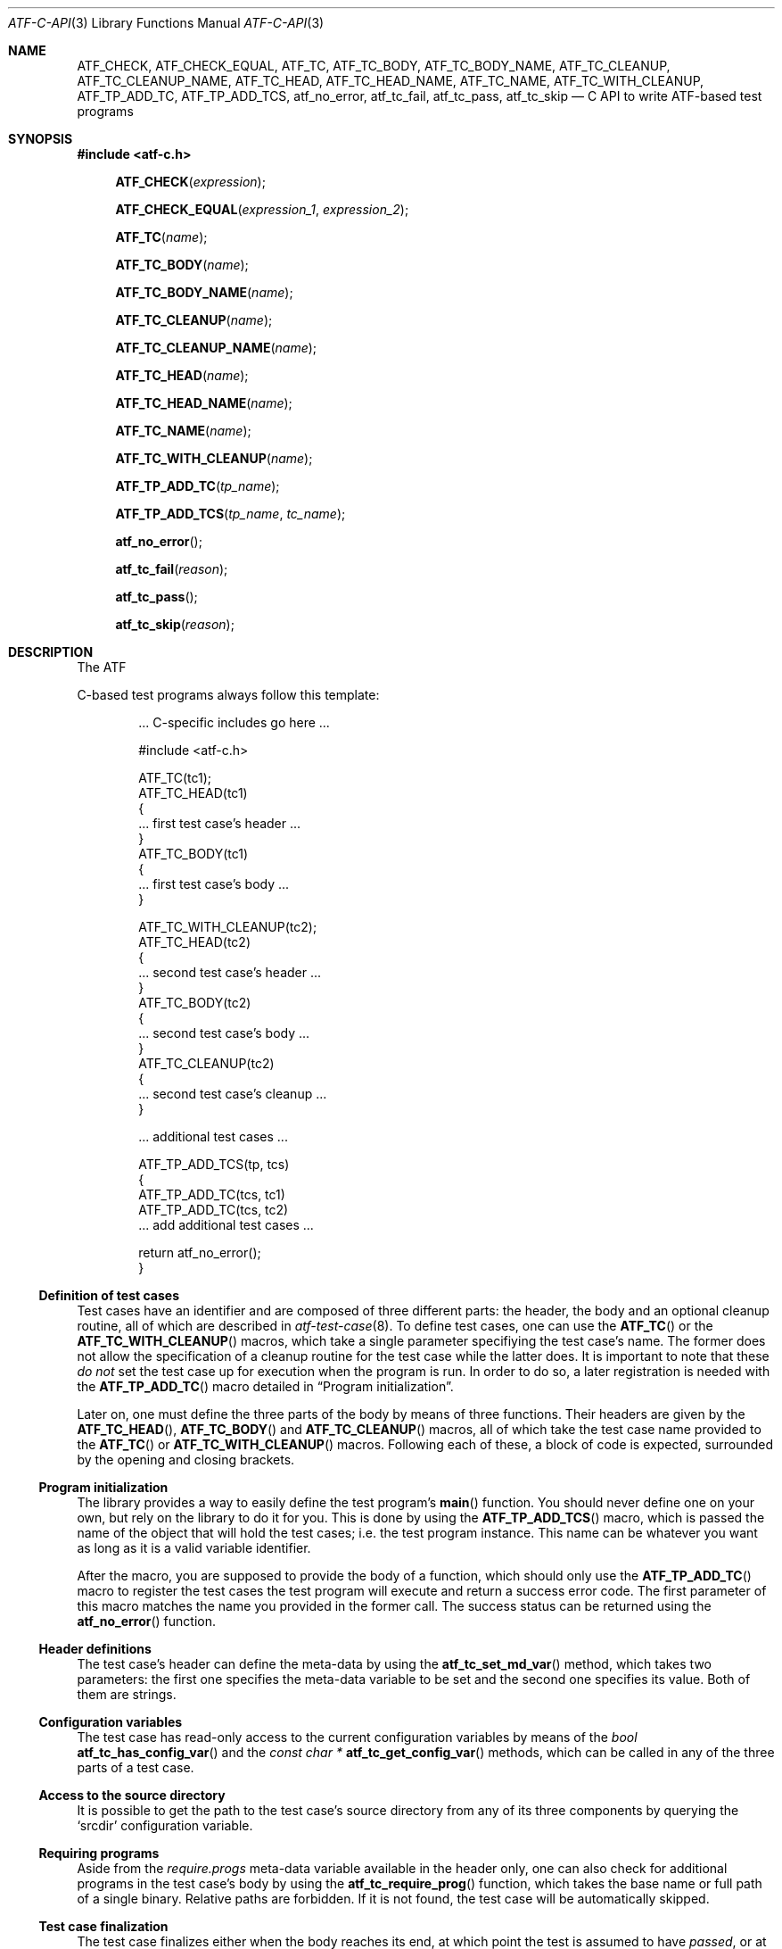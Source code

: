 .\"
.\" Automated Testing Framework (atf)
.\"
.\" Copyright (c) 2008 The NetBSD Foundation, Inc.
.\" All rights reserved.
.\"
.\" Redistribution and use in source and binary forms, with or without
.\" modification, are permitted provided that the following conditions
.\" are met:
.\" 1. Redistributions of source code must retain the above copyright
.\"    notice, this list of conditions and the following disclaimer.
.\" 2. Redistributions in binary form must reproduce the above copyright
.\"    notice, this list of conditions and the following disclaimer in the
.\"    documentation and/or other materials provided with the distribution.
.\" 3. All advertising materials mentioning features or use of this
.\"    software must display the following acknowledgement:
.\"        This product includes software developed by the NetBSD
.\"        Foundation, Inc. and its contributors.
.\" 4. Neither the name of The NetBSD Foundation nor the names of its
.\"    contributors may be used to endorse or promote products derived
.\"    from this software without specific prior written permission.
.\"
.\" THIS SOFTWARE IS PROVIDED BY THE NETBSD FOUNDATION, INC. AND
.\" CONTRIBUTORS ``AS IS'' AND ANY EXPRESS OR IMPLIED WARRANTIES,
.\" INCLUDING, BUT NOT LIMITED TO, THE IMPLIED WARRANTIES OF
.\" MERCHANTABILITY AND FITNESS FOR A PARTICULAR PURPOSE ARE DISCLAIMED.
.\" IN NO EVENT SHALL THE FOUNDATION OR CONTRIBUTORS BE LIABLE FOR ANY
.\" DIRECT, INDIRECT, INCIDENTAL, SPECIAL, EXEMPLARY, OR CONSEQUENTIAL
.\" DAMAGES (INCLUDING, BUT NOT LIMITED TO, PROCUREMENT OF SUBSTITUTE
.\" GOODS OR SERVICES; LOSS OF USE, DATA, OR PROFITS; OR BUSINESS
.\" INTERRUPTION) HOWEVER CAUSED AND ON ANY THEORY OF LIABILITY, WHETHER
.\" IN CONTRACT, STRICT LIABILITY, OR TORT (INCLUDING NEGLIGENCE OR
.\" OTHERWISE) ARISING IN ANY WAY OUT OF THE USE OF THIS SOFTWARE, EVEN
.\" IF ADVISED OF THE POSSIBILITY OF SUCH DAMAGE.
.\"
.Dd April 26, 2008
.Dt ATF-C-API 3
.Os
.Sh NAME
.Nm ATF_CHECK ,
.Nm ATF_CHECK_EQUAL ,
.Nm ATF_TC ,
.Nm ATF_TC_BODY ,
.Nm ATF_TC_BODY_NAME ,
.Nm ATF_TC_CLEANUP ,
.Nm ATF_TC_CLEANUP_NAME ,
.Nm ATF_TC_HEAD ,
.Nm ATF_TC_HEAD_NAME ,
.Nm ATF_TC_NAME ,
.Nm ATF_TC_WITH_CLEANUP ,
.Nm ATF_TP_ADD_TC ,
.Nm ATF_TP_ADD_TCS ,
.Nm atf_no_error ,
.Nm atf_tc_fail ,
.Nm atf_tc_pass ,
.Nm atf_tc_skip
.Nd C API to write ATF-based test programs
.Sh SYNOPSIS
.In atf-c.h
.Fn ATF_CHECK "expression" 
.Fn ATF_CHECK_EQUAL "expression_1" "expression_2"
.Fn ATF_TC "name"
.Fn ATF_TC_BODY "name"
.Fn ATF_TC_BODY_NAME "name"
.Fn ATF_TC_CLEANUP "name"
.Fn ATF_TC_CLEANUP_NAME "name"
.Fn ATF_TC_HEAD "name"
.Fn ATF_TC_HEAD_NAME "name"
.Fn ATF_TC_NAME "name"
.Fn ATF_TC_WITH_CLEANUP "name"
.Fn ATF_TP_ADD_TC "tp_name"
.Fn ATF_TP_ADD_TCS "tp_name" "tc_name"
.Fn atf_no_error
.Fn atf_tc_fail "reason"
.Fn atf_tc_pass
.Fn atf_tc_skip "reason"
.Sh DESCRIPTION
The ATF 
.Pp
C-based test programs always follow this template:
.Bd -literal -offset indent
.Ns ... C-specific includes go here ...

#include <atf-c.h>

ATF_TC(tc1);
ATF_TC_HEAD(tc1)
{
    ... first test case's header ...
}
ATF_TC_BODY(tc1)
{
    ... first test case's body ...
}

ATF_TC_WITH_CLEANUP(tc2);
ATF_TC_HEAD(tc2)
{
    ... second test case's header ...
}
ATF_TC_BODY(tc2)
{
    ... second test case's body ...
}
ATF_TC_CLEANUP(tc2)
{
    ... second test case's cleanup ...
}

.Ns ... additional test cases ...

ATF_TP_ADD_TCS(tp, tcs)
{
    ATF_TP_ADD_TC(tcs, tc1)
    ATF_TP_ADD_TC(tcs, tc2)
    ... add additional test cases ...

    return atf_no_error();
}
.Ed
.Ss Definition of test cases
Test cases have an identifier and are composed of three different parts:
the header, the body and an optional cleanup routine, all of which are
described in
.Xr atf-test-case 8 .
To define test cases, one can use the
.Fn ATF_TC
or the
.Fn ATF_TC_WITH_CLEANUP
macros, which take a single parameter specifiying the test case's name.
The former does not allow the specification of a cleanup routine for the
test case while the latter does.
It is important to note that these
.Em do not
set the test case up for execution when the program is run.
In order to do so, a later registration is needed with the
.Fn ATF_TP_ADD_TC
macro detailed in
.Sx Program initialization .
.Pp
Later on, one must define the three parts of the body by means of three
functions.
Their headers are given by the
.Fn ATF_TC_HEAD ,
.Fn ATF_TC_BODY
and
.Fn ATF_TC_CLEANUP
macros, all of which take the test case name provided to the
.Fn ATF_TC
or
.Fn ATF_TC_WITH_CLEANUP
macros.
Following each of these, a block of code is expected, surrounded by the
opening and closing brackets.
.Ss Program initialization
The library provides a way to easily define the test program's
.Fn main
function.
You should never define one on your own, but rely on the
library to do it for you.
This is done by using the
.Fn ATF_TP_ADD_TCS
macro, which is passed the name of the object that will hold the test
cases; i.e. the test program instance.
This name can be whatever you want as long as it is a valid variable
identifier.
.Pp
After the macro, you are supposed to provide the body of a function, which
should only use the
.Fn ATF_TP_ADD_TC
macro to register the test cases the test program will execute and return
a success error code.
The first parameter of this macro matches the name you provided in the
former call.
The success status can be returned using the
.Fn atf_no_error
function.
.Ss Header definitions
The test case's header can define the meta-data by using the
.Fn atf_tc_set_md_var
method, which takes two parameters: the first one specifies the
meta-data variable to be set and the second one specifies its value.
Both of them are strings.
.Ss Configuration variables
The test case has read-only access to the current configuration variables
by means of the
.Ft bool
.Fn atf_tc_has_config_var
and the
.Ft const char *
.Fn atf_tc_get_config_var
methods, which can be called in any of the three parts of a test case.
.Ss Access to the source directory
It is possible to get the path to the test case's source directory from any
of its three components by querying the
.Sq srcdir
configuration variable.
.Ss Requiring programs
Aside from the
.Va require.progs
meta-data variable available in the header only, one can also check for
additional programs in the test case's body by using the
.Fn atf_tc_require_prog
function, which takes the base name or full path of a single binary.
Relative paths are forbidden.
If it is not found, the test case will be automatically skipped.
.Ss Test case finalization
The test case finalizes either when the body reaches its end, at which
point the test is assumed to have
.Em passed ,
or at any explicit call to
.Fn atf_tc_pass ,
.Fn atf_tc_fail
or
.Fn atf_tc_skip .
These three functions terminate the execution of the test case immediately.
The cleanup routine will be processed afterwards in a completely automated
way, regardless of the test case's termination reason.
.Pp
.Fn atf_tc_pass
does not take any parameters.
.Fn atf_tc_fail
and
.Fn atf_tc_skip
take a single string that describes why the test case failed or
was skipped, respectively.
It is very important to provide a clear error message in both cases so that
the user can quickly know why the test did not pass.
.Ss Helper macros for common checks
The library provides several macros that are very handy in multiple
situations.
These basically check some condition after executing a given statement or
processing a given expression and, if the condition is not met, they
automatically call
.Fn atf_tc_fail
with an appropriate error message.
.Pp
.Fn ATF_CHECK
takes an expression and raises a failure if it evaluates to false.
.Pp
.Fn ATF_CHECK_EQUAL
takes two expressions and raises a failure if the two do not evaluate to
the same exact value.
.Sh EXAMPLES
The following shows a complete test program with a single test case that
validates the addition operator:
.Bd -literal -offset indent
#include <atf-c.h>

ATF_TC(addition);
ATF_TC_HEAD(addition)
{
    atf_tc_set_md_var("descr", "Sample tests for the addition operator");
}
ATF_TC_BODY(addition)
{
    ATF_CHECK_EQUAL(0 + 0, 0);
    ATF_CHECK_EQUAL(0 + 1, 1);
    ATF_CHECK_EQUAL(1 + 0, 1);

    ATF_CHECK_EQUAL(1 + 1, 2);

    ATF_CHECK_EQUAL(100 + 200, 300);
}

ATF_TP_ADD_TCS(tp)
{
    ATF_TP_ADD_TC(tp, addition);

    return atf_no_error();
}
.Ed
.Sh SEE ALSO
.Xr atf-test-program 1 ,
.Xr atf 7 ,
.Xr atf-test-case 8
